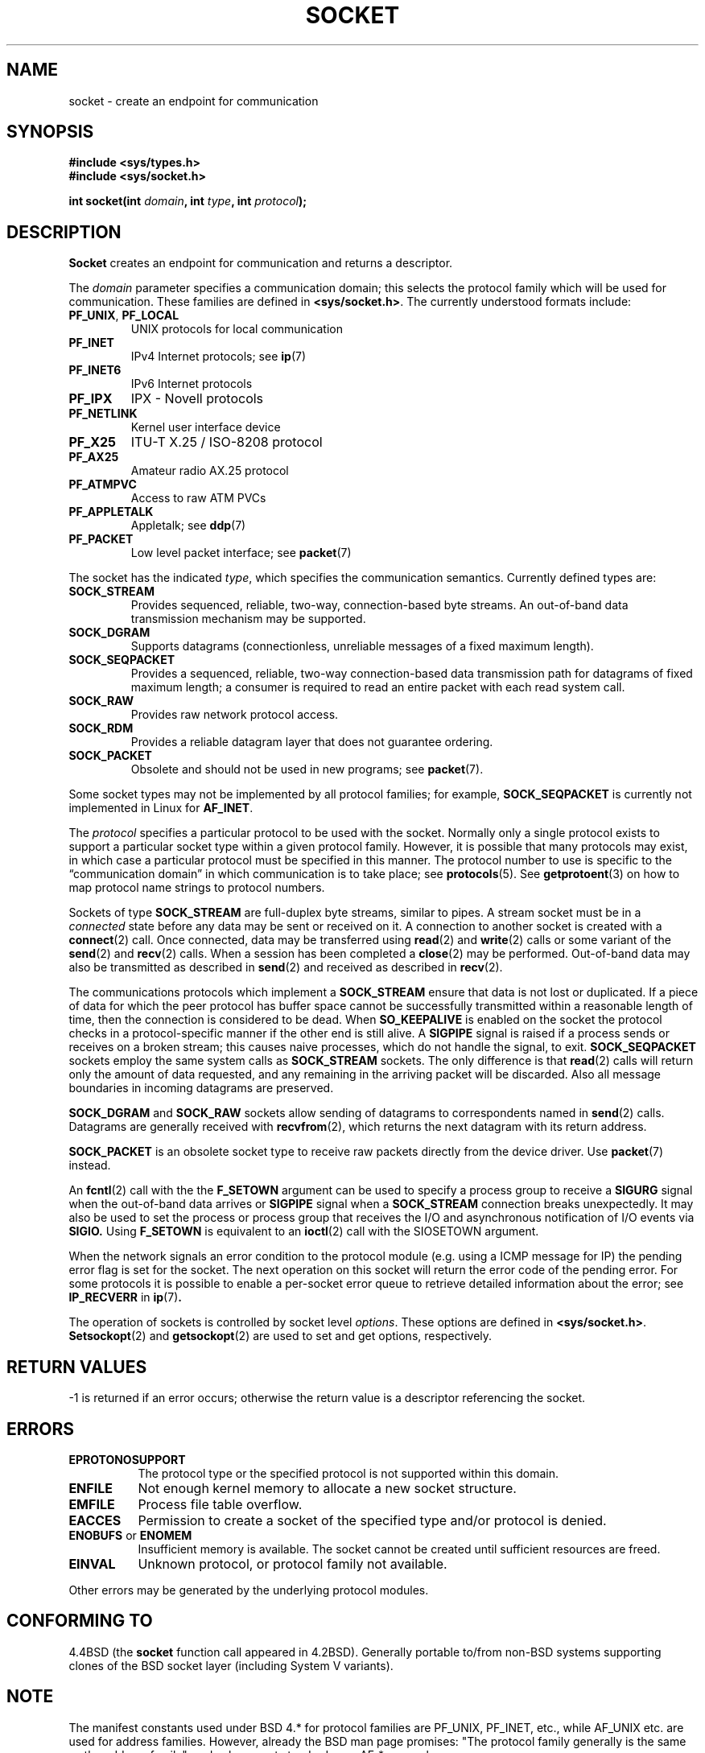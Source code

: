 .\" Copyright (c) 1983, 1991 The Regents of the University of California.
.\" All rights reserved.
.\"
.\" Redistribution and use in source and binary forms, with or without
.\" modification, are permitted provided that the following conditions
.\" are met:
.\" 1. Redistributions of source code must retain the above copyright
.\"    notice, this list of conditions and the following disclaimer.
.\" 2. Redistributions in binary form must reproduce the above copyright
.\"    notice, this list of conditions and the following disclaimer in the
.\"    documentation and/or other materials provided with the distribution.
.\" 3. All advertising materials mentioning features or use of this software
.\"    must display the following acknowledgement:
.\"	This product includes software developed by the University of
.\"	California, Berkeley and its contributors.
.\" 4. Neither the name of the University nor the names of its contributors
.\"    may be used to endorse or promote products derived from this software
.\"    without specific prior written permission.
.\"
.\" THIS SOFTWARE IS PROVIDED BY THE REGENTS AND CONTRIBUTORS ``AS IS'' AND
.\" ANY EXPRESS OR IMPLIED WARRANTIES, INCLUDING, BUT NOT LIMITED TO, THE
.\" IMPLIED WARRANTIES OF MERCHANTABILITY AND FITNESS FOR A PARTICULAR PURPOSE
.\" ARE DISCLAIMED.  IN NO EVENT SHALL THE REGENTS OR CONTRIBUTORS BE LIABLE
.\" FOR ANY DIRECT, INDIRECT, INCIDENTAL, SPECIAL, EXEMPLARY, OR CONSEQUENTIAL
.\" DAMAGES (INCLUDING, BUT NOT LIMITED TO, PROCUREMENT OF SUBSTITUTE GOODS
.\" OR SERVICES; LOSS OF USE, DATA, OR PROFITS; OR BUSINESS INTERRUPTION)
.\" HOWEVER CAUSED AND ON ANY THEORY OF LIABILITY, WHETHER IN CONTRACT, STRICT
.\" LIABILITY, OR TORT (INCLUDING NEGLIGENCE OR OTHERWISE) ARISING IN ANY WAY
.\" OUT OF THE USE OF THIS SOFTWARE, EVEN IF ADVISED OF THE POSSIBILITY OF
.\" SUCH DAMAGE.
.\"
.\"     $Id: socket.2,v 1.4 1999/05/13 11:33:42 freitag Exp $
.\"
.\" Modified Sat Jul 24 10:36:46 1993 by Rik Faith <faith@cs.unc.edu>
.\" Modified Tue Oct 22 22:10:43 1996 by Eric S. Raymond <esr@thyrsus.com>
.\" Modified 1998,1999 by Andi Kleen <ak@muc.de>
.\"
.TH SOCKET 2 "24 Apr 1999" "Linux Man Page" "Linux Programmer's Manual"
.SH NAME
socket \- create an endpoint for communication
.SH SYNOPSIS
.B #include <sys/types.h>
.br
.B #include <sys/socket.h>
.sp
.BI "int socket(int " domain ", int " type ", int " protocol );
.SH DESCRIPTION
.B Socket
creates an endpoint for communication and returns a descriptor.
.PP
The
.I domain
parameter specifies a communication domain; this selects the protocol
family which will be used for communication.  These families are defined in 
.BR <sys/socket.h> .
The currently understood formats include:
.TP
.BR PF_UNIX ", " PF_LOCAL
UNIX protocols for local communication
.TP
.B PF_INET
IPv4 Internet protocols; see
.BR ip (7)
.TP
.B PF_INET6
IPv6 Internet protocols
.TP
.B PF_IPX
IPX \- Novell protocols
.TP
.B PF_NETLINK
Kernel user interface device
.TP
.B PF_X25
ITU-T X.25 / ISO-8208 protocol
.TP
.B PF_AX25
Amateur radio AX.25 protocol
.TP
.B PF_ATMPVC
Access to raw ATM PVCs
.TP
.B PF_APPLETALK
Appletalk; see
.BR ddp (7)
.TP
.B
PF_PACKET
Low level packet interface; see
.BR packet (7)
.PP
The socket has the indicated
.IR type ,
which specifies the communication semantics.  Currently defined types
are:
.TP
.B SOCK_STREAM
Provides sequenced, reliable, two-way, connection-based byte streams.
An out-of-band data transmission mechanism may be supported.  
.TP
.B SOCK_DGRAM
Supports datagrams (connectionless, unreliable messages of a fixed
maximum length).
.TP
.B SOCK_SEQPACKET
Provides a sequenced, reliable, two-way connection-based data
transmission path for datagrams of fixed maximum length; a consumer is
required to read an entire packet with each read system call.  
.TP
.B SOCK_RAW
Provides raw network protocol access.
.TP
.B SOCK_RDM
Provides a reliable datagram layer that does not guarantee ordering.
.TP
.B SOCK_PACKET
Obsolete and should not be used in new programs;
see 
.BR packet (7).
.PP
Some socket types may not be implemented by all protocol families; for example,
.B SOCK_SEQPACKET
is currently not implemented in Linux for 
.BR AF_INET .
.PP
The
.I protocol
specifies a particular protocol to be used with the socket.  Normally only
a single protocol exists to support a particular socket type within a given
protocol family.  However, it is possible that many protocols may exist, in
which case a particular protocol must be specified in this manner.  The
protocol number to use is specific to the \*(lqcommunication domain\*(rq
in which communication is to take place; see
.BR protocols (5).
See
.BR getprotoent (3)
on how to map protocol name strings to protocol numbers.
.PP
Sockets of type
.B SOCK_STREAM
are full-duplex byte streams, similar to pipes.  A stream socket must be in
a
.I connected
state before any data may be sent or received on it.  A connection to
another socket is created with a
.BR connect (2)
call.  Once connected, data may be transferred using
.BR read (2)
and
.BR write (2)
calls or some variant of the 
.BR send (2)
and
.BR recv (2)
calls.  When a session has been completed a
.BR close (2)
may be performed.  Out-of-band data may also be transmitted as described in
.BR send (2)
and received as described in
.BR recv (2).
.PP
The communications protocols which implement a
.B SOCK_STREAM
ensure that data is not lost or duplicated.  If a piece of data for which
the peer protocol has buffer space cannot be successfully transmitted
within a reasonable length of time, then the connection is considered
to be dead.
When
.B SO_KEEPALIVE 
is enabled on the socket the protocol checks in a protocol-specific
manner if the other end is still alive.
A
.B SIGPIPE
signal is raised if a process sends or receives
on a broken stream; this causes naive processes,
which do not handle the signal, to exit.
.B SOCK_SEQPACKET
sockets employ the same system calls as
.B SOCK_STREAM
sockets.  The only difference is that
.BR read (2)
calls will return only the amount of data requested, and any remaining in
the arriving packet will be discarded. Also all message boundaries in
incoming datagrams are preserved. 
.PP
.B SOCK_DGRAM
and
.B SOCK_RAW
sockets allow sending of datagrams to correspondents named in
.BR send (2)
calls.  Datagrams are generally received with
.BR recvfrom (2),
which returns the next datagram with its return address.
.PP
.B SOCK_PACKET
is an obsolete socket type to receive raw packets directly from the
device driver. Use
.BR packet (7)
instead.
.PP
An 
.BR fcntl (2)
call with the the 
.B F_SETOWN 
argument
can be used to specify a process group to receive a
.B SIGURG
signal when the out-of-band data arrives or 
.B SIGPIPE 
signal when a 
.B SOCK_STREAM 
connection breaks unexpectedly.  
It may also be used to set the process or process group that receives
the I/O and asynchronous notification of I/O events via
.BR SIGIO. 
Using
.B F_SETOWN
is equivalent to an
.BR ioctl (2)
call with the SIOSETOWN argument.
.PP
When the network signals an error condition to the protocol module (e.g.
using a ICMP message for IP) the pending error flag is set for the socket.
The next operation on this socket will return the error code of the pending
error. For some protocols it is possible to enable a per-socket error queue
to retrieve detailed information about the error; see
.B IP_RECVERR 
in
.BR ip (7) .
.PP
The operation of sockets is controlled by socket level
.IR options .
These options are defined in 
.BR <sys/socket.h> .
.BR Setsockopt (2)
and
.BR getsockopt (2)
are used to set and get options, respectively.
.SH "RETURN VALUES"
\-1 is returned if an error occurs; otherwise the return value is a
descriptor referencing the socket.
.SH ERRORS
.TP 0.8i
.B EPROTONOSUPPORT
The protocol type or the specified protocol is not
supported within this domain.
.TP
.B ENFILE
Not enough kernel memory to allocate a new socket structure.
.TP
.B EMFILE
Process file table overflow.
.TP
.B EACCES
Permission to create a socket of the specified type and/or protocol
is denied.
.TP
.BR ENOBUFS " or " ENOMEM
Insufficient memory is available.  The socket cannot be
created until sufficient resources are freed.
.TP
.B EINVAL
Unknown protocol, or protocol family not available.
.PP
Other errors may be generated by the underlying protocol modules.
.SH "CONFORMING TO"
4.4BSD (the
.B socket
function call appeared in 4.2BSD). Generally portable to/from
non-BSD systems supporting clones of the BSD socket layer (including
System V variants).
.SH NOTE
The manifest constants used under BSD 4.* for protocol families
are PF_UNIX, PF_INET, etc., while AF_UNIX etc. are used for address
families. However, already the BSD man page promises: "The protocol
family generally is the same as the address family", and subsequent
standards use AF_* everywhere.
.SH "SEE ALSO"
.BR accept "(2), " bind "(2), " connect "(2), " getprotoent "(3), "
.BR getsockname "(2), " getsockopt "(2), " ioctl "(2), " listen "(2), "
.BR read "(2), " recv "(2), " select "(2), " send "(2), " shutdown "(2), "
.BR socketpair "(2), " write (2)
.PP
\(lqAn Introductory 4.3 BSD Interprocess Communication Tutorial\(rq
is reprinted in
.I UNIX Programmer's Supplementary Documents Volume 1.
.PP
\(lqBSD Interprocess Communication Tutorial\(rq
is reprinted in
.I UNIX Programmer's Supplementary Documents Volume 1.
